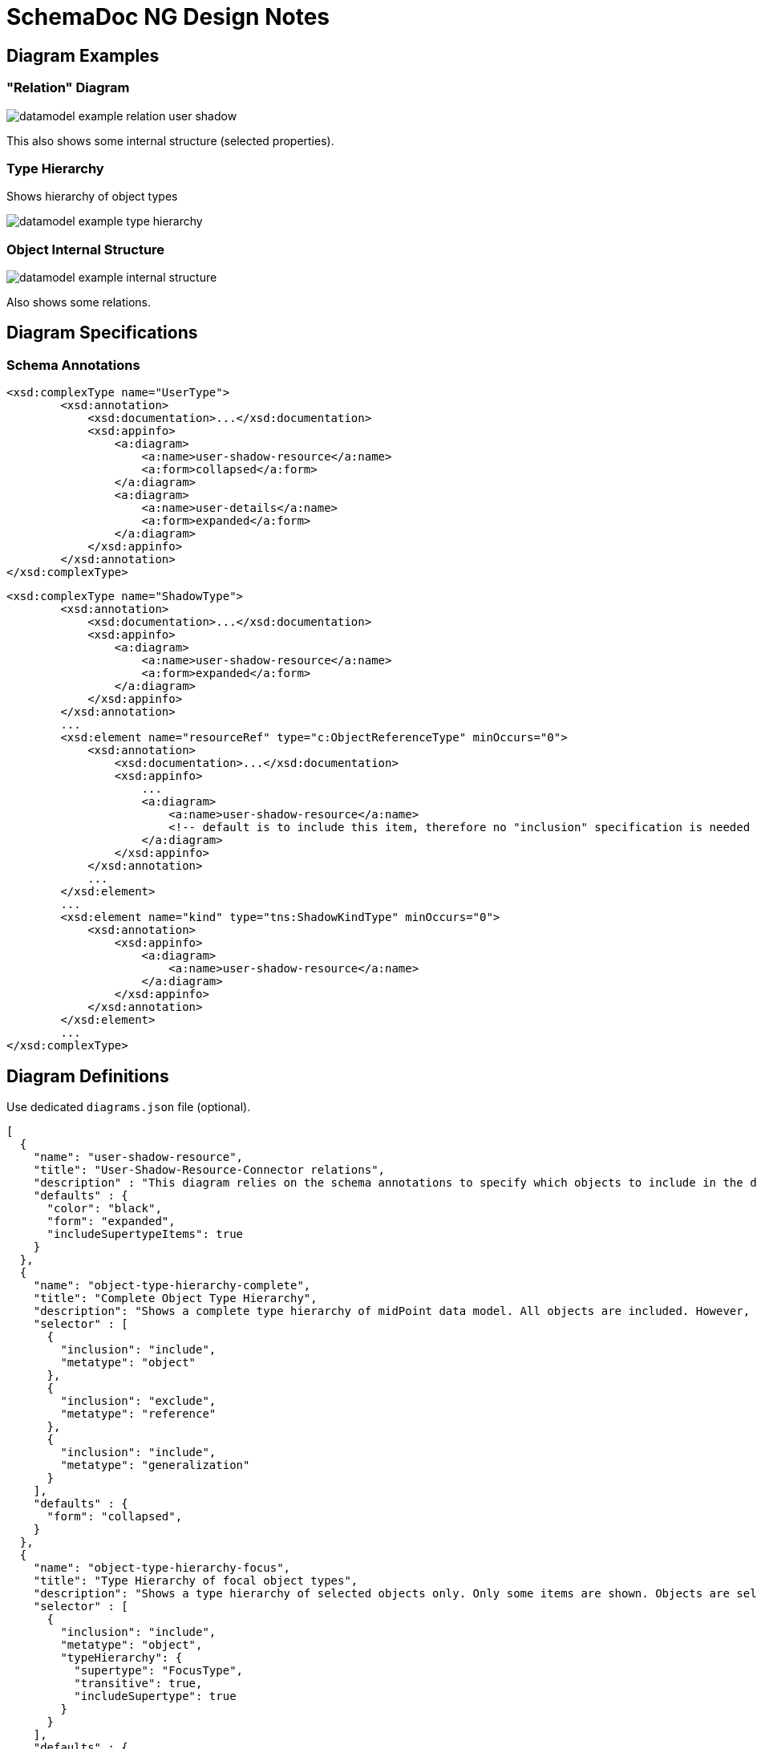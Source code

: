 = SchemaDoc NG Design Notes

== Diagram Examples

=== "Relation" Diagram

image::datamodel-example-relation-user-shadow.png[]

This also shows some internal structure (selected properties).

=== Type Hierarchy

Shows hierarchy of object types

image::datamodel-example-type-hierarchy.png[]

=== Object Internal Structure

image::datamodel-example-internal-structure.png[]

Also shows some relations.

== Diagram Specifications

=== Schema Annotations


[source,xml]
----
<xsd:complexType name="UserType">
        <xsd:annotation>
            <xsd:documentation>...</xsd:documentation>
            <xsd:appinfo>
                <a:diagram>
                    <a:name>user-shadow-resource</a:name>
                    <a:form>collapsed</a:form>
                </a:diagram>
                <a:diagram>
                    <a:name>user-details</a:name>
                    <a:form>expanded</a:form>
                </a:diagram>
            </xsd:appinfo>
        </xsd:annotation>
</xsd:complexType>
----

[source,xml]
----
<xsd:complexType name="ShadowType">
        <xsd:annotation>
            <xsd:documentation>...</xsd:documentation>
            <xsd:appinfo>
                <a:diagram>
                    <a:name>user-shadow-resource</a:name>
                    <a:form>expanded</a:form>
                </a:diagram>
            </xsd:appinfo>
        </xsd:annotation>
        ...
        <xsd:element name="resourceRef" type="c:ObjectReferenceType" minOccurs="0">
            <xsd:annotation>
                <xsd:documentation>...</xsd:documentation>
                <xsd:appinfo>
                    ...
                    <a:diagram>
                        <a:name>user-shadow-resource</a:name>
                        <!-- default is to include this item, therefore no "inclusion" specification is needed here -->
                    </a:diagram>
                </xsd:appinfo>
            </xsd:annotation>
            ...
        </xsd:element>
        ...
        <xsd:element name="kind" type="tns:ShadowKindType" minOccurs="0">
            <xsd:annotation>
                <xsd:appinfo>
                    <a:diagram>
                        <a:name>user-shadow-resource</a:name>
                    </a:diagram>
                </xsd:appinfo>
            </xsd:annotation>
        </xsd:element>
        ...
</xsd:complexType>
----


== Diagram Definitions

Use dedicated `diagrams.json` file (optional).

[source,json]
----
[
  {
    "name": "user-shadow-resource",
    "title": "User-Shadow-Resource-Connector relations",
    "description" : "This diagram relies on the schema annotations to specify which objects to include in the diagram. Only items explicitly specified in schema annotations are included in the diagram.",
    "defaults" : {
      "color": "black",
      "form": "expanded",
      "includeSupertypeItems": true
    }
  },
  {
    "name": "object-type-hierarchy-complete",
    "title": "Complete Object Type Hierarchy",
    "description": "Shows a complete type hierarchy of midPoint data model. All objects are included. However, only the basic details are shown (objects are collapsed). Reference relations (such as linkRef, resourceRef) are not shown, generalization (subtyping) relations are shown. This diagram does NOT rely on the schema annotations, everything we need is specified here.",
    "selector" : [
      {
        "inclusion": "include",
        "metatype": "object"
      },
      {
        "inclusion": "exclude",
        "metatype": "reference"
      },
      {
        "inclusion": "include",
        "metatype": "generalization"
      }
    ],
    "defaults" : {
      "form": "collapsed",
    }
  },
  {
    "name": "object-type-hierarchy-focus",
    "title": "Type Hierarchy of focal object types",
    "description": "Shows a type hierarchy of selected objects only. Only some items are shown. Objects are selected by type hierarchy.",
    "selector" : [
      {
        "inclusion": "include",
        "metatype": "object",
        "typeHierarchy": {
          "supertype": "FocusType",
          "transitive": true,
          "includeSupertype": true
        }
      }
    ],
    "defaults" : {
      "form": "collapsed"
    }
  },
  {
    "name": "user-details-emphasized",
    "title": "Important user details",
    "description" : "Shows only Userype. Only emphasized object items are included in the diagram.",
    "selector" : [
      {
        "inclusion": "include",
        "metatype": "object",
        "type": "UserType"
      },
      {
        "inclusion": "include",
        "metatype": "item",
        "emphasized": "true"
      }
    ],
    "defaults" : {
      "form": "expanded",
      "includeSupertypeItems": true
    }
  }
]
----

== TODO

* Schema annotations for including/excluding elements in a diagram.

* Schema for definition of a diagram (e.g. label, styles, etc.)

* How to show complex structure of complex types?
E.g. policy rules, where we have complex types, supertypes, etc.

* Where to put `diagrams.json` file?
Schemadoc plugin configuration?